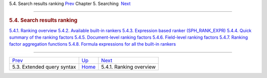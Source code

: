 .. raw:: html

   <div class="navheader">

5.4. Search results ranking
`Prev <extended-syntax.html>`__ 
Chapter 5. Searching
 `Next <ranking-overview.html>`__

--------------

.. raw:: html

   </div>

.. raw:: html

   <div class="sect1">

.. raw:: html

   <div class="titlepage">

.. raw:: html

   <div>

.. raw:: html

   <div>

.. rubric:: 5.4. Search results ranking
   :name: search-results-ranking
   :class: title

.. raw:: html

   </div>

.. raw:: html

   </div>

.. raw:: html

   </div>

.. raw:: html

   <div class="toc">

`5.4.1. Ranking overview <ranking-overview.html>`__
`5.4.2. Available built-in rankers <builtin-rankers.html>`__
`5.4.3. Expression based ranker
(SPH\_RANK\_EXPR) <expression-ranker.html>`__
`5.4.4. Quick summary of the ranking factors <ranking-factors.html>`__
`5.4.5. Document-level ranking factors <document-factors.html>`__
`5.4.6. Field-level ranking factors <field-factors.html>`__
`5.4.7. Ranking factor aggregation
functions <factor-aggr-functions.html>`__
`5.4.8. Formula expressions for all the built-in
rankers <formulas-for-builtin-rankers.html>`__

.. raw:: html

   </div>

.. raw:: html

   </div>

.. raw:: html

   <div class="navfooter">

--------------

+------------------------------------+---------------------------+-------------------------------------+
| `Prev <extended-syntax.html>`__    | `Up <searching.html>`__   |  `Next <ranking-overview.html>`__   |
+------------------------------------+---------------------------+-------------------------------------+
| 5.3. Extended query syntax         | `Home <index.html>`__     |  5.4.1. Ranking overview            |
+------------------------------------+---------------------------+-------------------------------------+

.. raw:: html

   </div>

